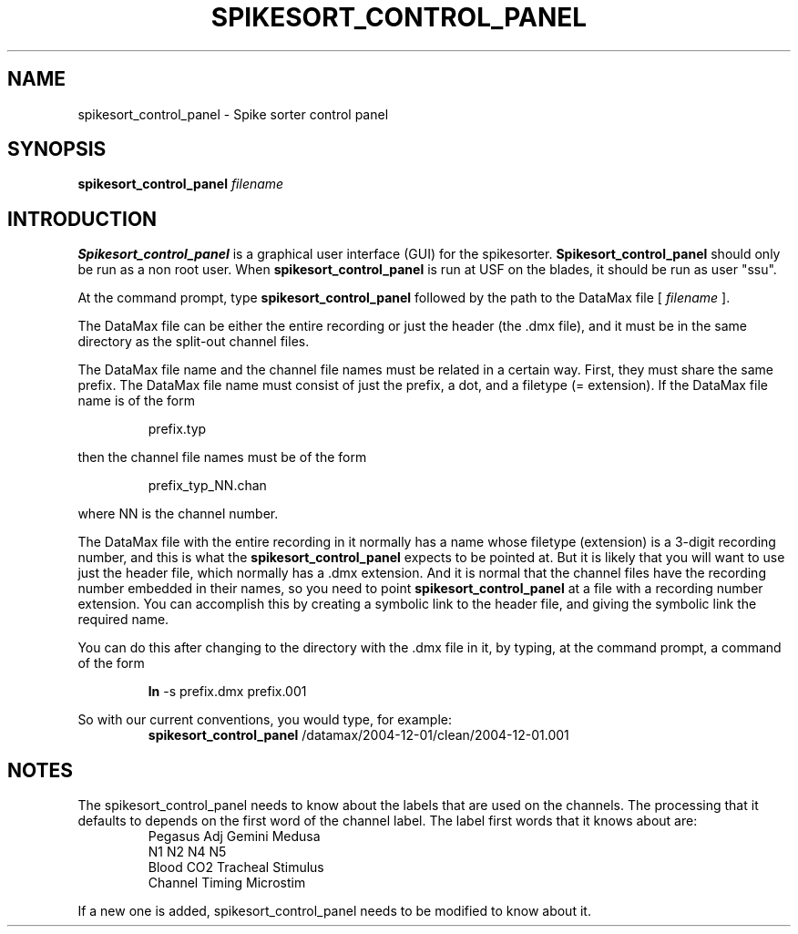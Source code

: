 .TH SPIKESORT_CONTROL_PANEL 1 "03 March 2005"
.SH NAME
spikesort_control_panel - Spike sorter control panel
.SH SYNOPSIS
.B spikesort_control_panel
.I filename
.SH INTRODUCTION
.B Spikesort_control_panel
is a graphical user interface (GUI) for the spikesorter.
.B Spikesort_control_panel
should only be run as a non root user.  When
.B spikesort_control_panel
is run at USF on the blades, it should be
run as user "ssu".

At the command prompt, type
.B
spikesort_control_panel
followed by the path to the DataMax file [
.I filename
].

The DataMax file can be either the entire recording or just the header
(the .dmx file), and it must be in the same directory as the split-out
channel files.

The DataMax file name and the channel file names must be related in a
certain way.  First, they must share the same prefix. The DataMax file
name must consist of just the prefix, a dot, and a filetype
(= extension).  If the DataMax file name is of the form

.RS
prefix.typ
.RE

then the channel file names must be of the form

.RS
prefix_typ_NN.chan
.RE

where NN is the channel number.

The DataMax file with the entire recording in it normally has a name
whose filetype (extension) is a 3-digit recording number, and this is
what the
.B
spikesort_control_panel
expects to be pointed at.  But it is
likely that you will want to use just the header file, which normally
has a .dmx extension.  And it is normal that the channel files have
the recording number embedded in their names, so you need to point
.B
spikesort_control_panel
at a file with a recording number extension.
You can accomplish this by creating a symbolic link to the header
file, and giving the symbolic link the required name.

You can do this after changing to the directory with the .dmx file in
it, by typing, at the command prompt, a command of the form

.RS
.B
ln
-s prefix.dmx prefix.001
.RE

So with our current conventions, you would type, for example:
.RS
.B
spikesort_control_panel
/datamax/2004-12-01/clean/2004-12-01.001
.RE

.SH NOTES
The spikesort_control_panel needs to know about the labels that are
used on the channels.  The processing that it defaults to depends on
the first word of the channel label.  The label first words that it
knows about are:
.RS
Pegasus         Adj             Gemini          Medusa
.RE
.RS
N1              N2              N4              N5
.RE
.RS
Blood           CO2             Tracheal        Stimulus
.RE
.RS
Channel         Timing          Microstim
.RE

If a new one is added, spikesort_control_panel needs to be modified to
know about it.

